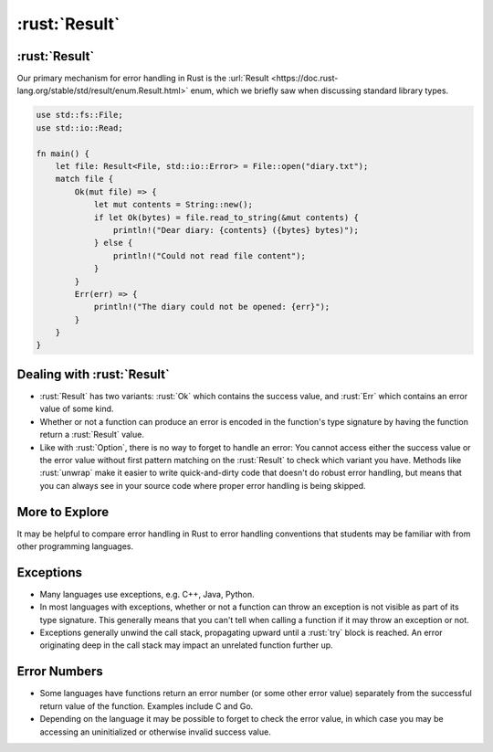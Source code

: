 ================
:rust:`Result`
================

----------------
:rust:`Result`
----------------

Our primary mechanism for error handling in Rust is the
:url:`Result <https://doc.rust-lang.org/stable/std/result/enum.Result.html>`
enum, which we briefly saw when discussing standard library types.

.. code:: rust

   use std::fs::File;
   use std::io::Read;

   fn main() {
       let file: Result<File, std::io::Error> = File::open("diary.txt");
       match file {
           Ok(mut file) => {
               let mut contents = String::new();
               if let Ok(bytes) = file.read_to_string(&mut contents) {
                   println!("Dear diary: {contents} ({bytes} bytes)");
               } else {
                   println!("Could not read file content");
               }
           }
           Err(err) => {
               println!("The diary could not be opened: {err}");
           }
       }
   }

-----------------------------
Dealing with :rust:`Result`
-----------------------------

-  :rust:`Result` has two variants: :rust:`Ok` which contains the success value,
   and :rust:`Err` which contains an error value of some kind.

-  Whether or not a function can produce an error is encoded in the
   function's type signature by having the function return a :rust:`Result`
   value.

-  Like with :rust:`Option`, there is no way to forget to handle an error:
   You cannot access either the success value or the error value without
   first pattern matching on the :rust:`Result` to check which variant you
   have. Methods like :rust:`unwrap` make it easier to write quick-and-dirty
   code that doesn't do robust error handling, but means that you can
   always see in your source code where proper error handling is being
   skipped.

-----------------
More to Explore
-----------------

It may be helpful to compare error handling in Rust to error handling
conventions that students may be familiar with from other programming
languages.

------------
Exceptions
------------

-  Many languages use exceptions, e.g. C++, Java, Python.

-  In most languages with exceptions, whether or not a function can
   throw an exception is not visible as part of its type signature. This
   generally means that you can't tell when calling a function if it may
   throw an exception or not.

-  Exceptions generally unwind the call stack, propagating upward until
   a :rust:`try` block is reached. An error originating deep in the call
   stack may impact an unrelated function further up.

---------------
Error Numbers
---------------

-  Some languages have functions return an error number (or some other
   error value) separately from the successful return value of the
   function. Examples include C and Go.

-  Depending on the language it may be possible to forget to check the
   error value, in which case you may be accessing an uninitialized or
   otherwise invalid success value.
